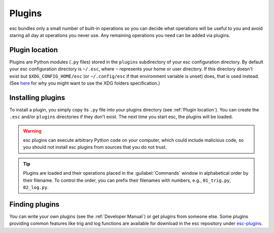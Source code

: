 =======
Plugins
=======

esc bundles only a small number of built-in operations
so you can decide what operations will be useful to you
and avoid staring all day at operations you never use.
Any remaining operations you need can be added via plugins.


Plugin location
===============

Plugins are Python modules (``.py`` files)
stored in the ``plugins`` subdirectory of your esc configuration directory.
By default your esc configuration directory is ``~/.esc``,
where ``~`` represents your home or user directory.
If this directory doesn't exist but ``$XDG_CONFIG_HOME/esc``
(or ``~/.config/esc`` if that environment variable is unset)
does, that is used instead.
(See `here <xdg-here>`_
for why you might want to use the XDG folders specification.)

.. _xdg-here: https://ploum.net/207-modify-your-application-to-use-xdg-folders/


Installing plugins
==================

To install a plugin,
you simply copy its ``.py`` file into your plugins directory
(see :ref:`Plugin location`).
You can create the ``.esc`` and/or ``plugins`` directories
if they don't exist.
The next time you start esc, the plugins will be loaded.

.. warning::
    esc plugins can execute arbitrary Python code on your computer,
    which could include malicious code,
    so you should not install esc plugins from sources that you do not trust.

.. tip::
    Plugins are loaded
    and their operations placed in the :guilabel:`Commands` window
    in alphabetical order by their filename.
    To control the order, you can prefix their filenames with numbers,
    e.g., ``01_trig.py``, ``02_log.py``.


Finding plugins
===============

You can write your own plugins
(see the :ref:`Developer Manual`)
or get plugins from someone else.
Some plugins providing common features like trig and log functions
are available for download in the esc repository
under `esc-plugins`_.

.. _esc-plugins: https://github.com/sobjornstad/esc/tree/master/esc-plugins
